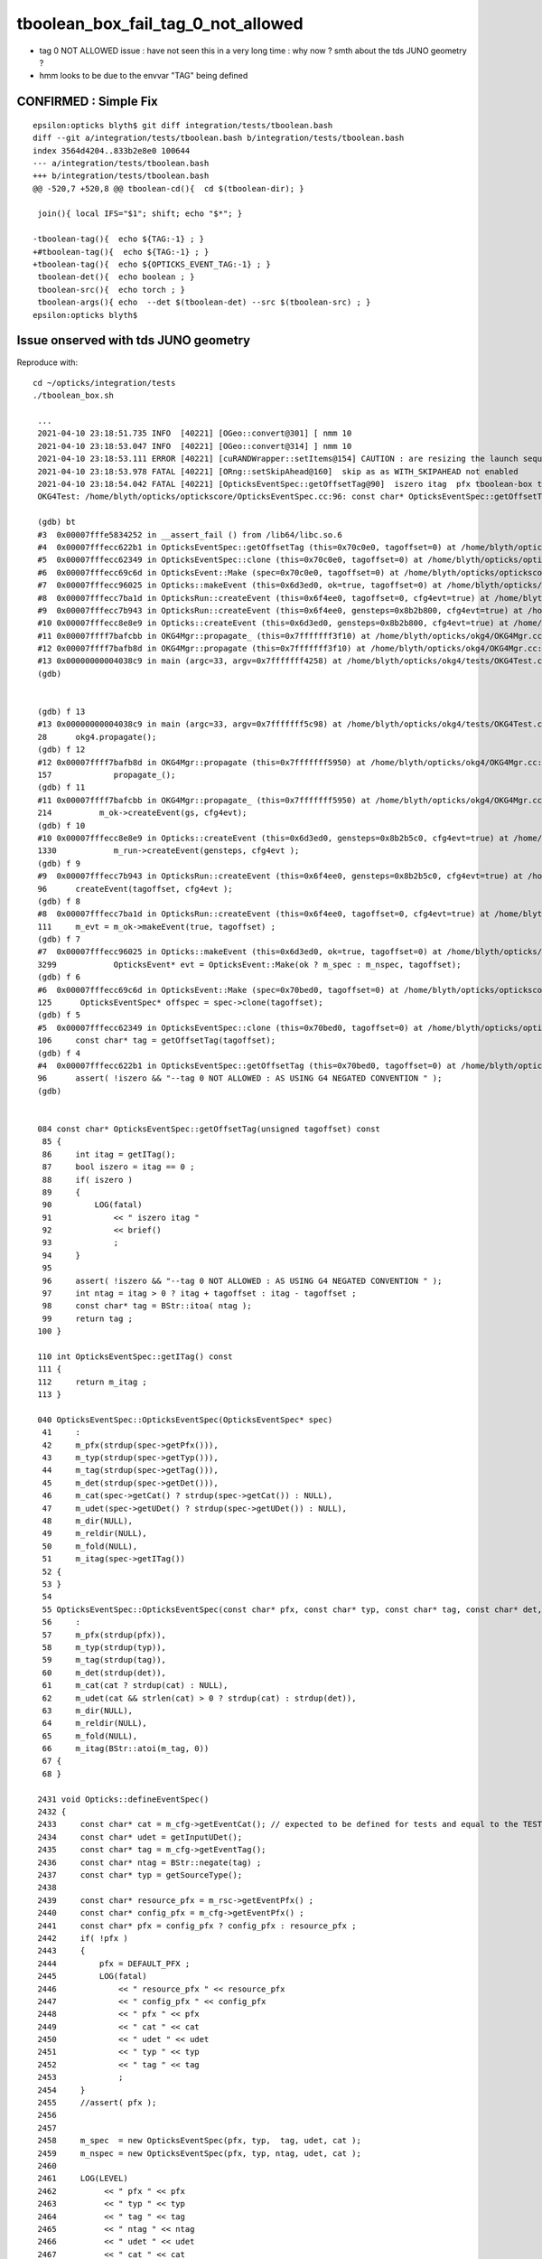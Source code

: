 tboolean_box_fail_tag_0_not_allowed
======================================

* tag 0 NOT ALLOWED issue : have not seen this in a very long time : why now ? smth about the tds JUNO geometry ?
* hmm looks to be due to the envvar "TAG" being defined  


CONFIRMED : Simple Fix
-----------------------

::

    epsilon:opticks blyth$ git diff integration/tests/tboolean.bash
    diff --git a/integration/tests/tboolean.bash b/integration/tests/tboolean.bash
    index 3564d4204..833b2e8e0 100644
    --- a/integration/tests/tboolean.bash
    +++ b/integration/tests/tboolean.bash
    @@ -520,7 +520,8 @@ tboolean-cd(){  cd $(tboolean-dir); }
     
     join(){ local IFS="$1"; shift; echo "$*"; }
     
    -tboolean-tag(){  echo ${TAG:-1} ; }
    +#tboolean-tag(){  echo ${TAG:-1} ; }
    +tboolean-tag(){  echo ${OPTICKS_EVENT_TAG:-1} ; }
     tboolean-det(){  echo boolean ; }
     tboolean-src(){  echo torch ; }
     tboolean-args(){ echo  --det $(tboolean-det) --src $(tboolean-src) ; }
    epsilon:opticks blyth$ 



Issue onserved with tds JUNO geometry
---------------------------------------

Reproduce with::

   cd ~/opticks/integration/tests
   ./tboolean_box.sh 

    ...
    2021-04-10 23:18:51.735 INFO  [40221] [OGeo::convert@301] [ nmm 10
    2021-04-10 23:18:53.047 INFO  [40221] [OGeo::convert@314] ] nmm 10
    2021-04-10 23:18:53.111 ERROR [40221] [cuRANDWrapper::setItems@154] CAUTION : are resizing the launch sequence 
    2021-04-10 23:18:53.978 FATAL [40221] [ORng::setSkipAhead@160]  skip as as WITH_SKIPAHEAD not enabled 
    2021-04-10 23:18:54.042 FATAL [40221] [OpticksEventSpec::getOffsetTag@90]  iszero itag  pfx tboolean-box typ torch tag O itag 0 det tboolean-box cat tboolean-box eng NO
    OKG4Test: /home/blyth/opticks/optickscore/OpticksEventSpec.cc:96: const char* OpticksEventSpec::getOffsetTag(unsigned int) const: Assertion `!iszero && "--tag 0 NOT ALLOWED : AS USING G4 NEGATED CONVENTION "' failed.

    (gdb) bt
    #3  0x00007fffe5834252 in __assert_fail () from /lib64/libc.so.6
    #4  0x00007fffecc622b1 in OpticksEventSpec::getOffsetTag (this=0x70c0e0, tagoffset=0) at /home/blyth/opticks/optickscore/OpticksEventSpec.cc:96
    #5  0x00007fffecc62349 in OpticksEventSpec::clone (this=0x70c0e0, tagoffset=0) at /home/blyth/opticks/optickscore/OpticksEventSpec.cc:106
    #6  0x00007fffecc69c6d in OpticksEvent::Make (spec=0x70c0e0, tagoffset=0) at /home/blyth/opticks/optickscore/OpticksEvent.cc:125
    #7  0x00007fffecc96025 in Opticks::makeEvent (this=0x6d3ed0, ok=true, tagoffset=0) at /home/blyth/opticks/optickscore/Opticks.cc:3299
    #8  0x00007fffecc7ba1d in OpticksRun::createEvent (this=0x6f4ee0, tagoffset=0, cfg4evt=true) at /home/blyth/opticks/optickscore/OpticksRun.cc:111
    #9  0x00007fffecc7b943 in OpticksRun::createEvent (this=0x6f4ee0, gensteps=0x8b2b800, cfg4evt=true) at /home/blyth/opticks/optickscore/OpticksRun.cc:96
    #10 0x00007fffecc8e8e9 in Opticks::createEvent (this=0x6d3ed0, gensteps=0x8b2b800, cfg4evt=true) at /home/blyth/opticks/optickscore/Opticks.cc:1330
    #11 0x00007ffff7bafcbb in OKG4Mgr::propagate_ (this=0x7fffffff3f10) at /home/blyth/opticks/okg4/OKG4Mgr.cc:214
    #12 0x00007ffff7bafb8d in OKG4Mgr::propagate (this=0x7fffffff3f10) at /home/blyth/opticks/okg4/OKG4Mgr.cc:157
    #13 0x00000000004038c9 in main (argc=33, argv=0x7fffffff4258) at /home/blyth/opticks/okg4/tests/OKG4Test.cc:28
    (gdb) 


    (gdb) f 13
    #13 0x00000000004038c9 in main (argc=33, argv=0x7fffffff5c98) at /home/blyth/opticks/okg4/tests/OKG4Test.cc:28
    28	    okg4.propagate();
    (gdb) f 12
    #12 0x00007ffff7bafb8d in OKG4Mgr::propagate (this=0x7fffffff5950) at /home/blyth/opticks/okg4/OKG4Mgr.cc:157
    157	            propagate_();
    (gdb) f 11
    #11 0x00007ffff7bafcbb in OKG4Mgr::propagate_ (this=0x7fffffff5950) at /home/blyth/opticks/okg4/OKG4Mgr.cc:214
    214	         m_ok->createEvent(gs, cfg4evt);
    (gdb) f 10
    #10 0x00007fffecc8e8e9 in Opticks::createEvent (this=0x6d3ed0, gensteps=0x8b2b5c0, cfg4evt=true) at /home/blyth/opticks/optickscore/Opticks.cc:1330
    1330	    m_run->createEvent(gensteps, cfg4evt );
    (gdb) f 9
    #9  0x00007fffecc7b943 in OpticksRun::createEvent (this=0x6f4ee0, gensteps=0x8b2b5c0, cfg4evt=true) at /home/blyth/opticks/optickscore/OpticksRun.cc:96
    96	    createEvent(tagoffset, cfg4evt ); 
    (gdb) f 8
    #8  0x00007fffecc7ba1d in OpticksRun::createEvent (this=0x6f4ee0, tagoffset=0, cfg4evt=true) at /home/blyth/opticks/optickscore/OpticksRun.cc:111
    111	    m_evt = m_ok->makeEvent(true, tagoffset) ;
    (gdb) f 7
    #7  0x00007fffecc96025 in Opticks::makeEvent (this=0x6d3ed0, ok=true, tagoffset=0) at /home/blyth/opticks/optickscore/Opticks.cc:3299
    3299	    OpticksEvent* evt = OpticksEvent::Make(ok ? m_spec : m_nspec, tagoffset);
    (gdb) f 6
    #6  0x00007fffecc69c6d in OpticksEvent::Make (spec=0x70bed0, tagoffset=0) at /home/blyth/opticks/optickscore/OpticksEvent.cc:125
    125	     OpticksEventSpec* offspec = spec->clone(tagoffset);
    (gdb) f 5
    #5  0x00007fffecc62349 in OpticksEventSpec::clone (this=0x70bed0, tagoffset=0) at /home/blyth/opticks/optickscore/OpticksEventSpec.cc:106
    106	    const char* tag = getOffsetTag(tagoffset);  
    (gdb) f 4
    #4  0x00007fffecc622b1 in OpticksEventSpec::getOffsetTag (this=0x70bed0, tagoffset=0) at /home/blyth/opticks/optickscore/OpticksEventSpec.cc:96
    96	    assert( !iszero && "--tag 0 NOT ALLOWED : AS USING G4 NEGATED CONVENTION " );
    (gdb) 


    084 const char* OpticksEventSpec::getOffsetTag(unsigned tagoffset) const
     85 {
     86     int itag = getITag();
     87     bool iszero = itag == 0 ;
     88     if( iszero )
     89     {
     90         LOG(fatal)
     91             << " iszero itag "
     92             << brief()
     93             ;
     94     }
     95 
     96     assert( !iszero && "--tag 0 NOT ALLOWED : AS USING G4 NEGATED CONVENTION " );
     97     int ntag = itag > 0 ? itag + tagoffset : itag - tagoffset ;
     98     const char* tag = BStr::itoa( ntag );
     99     return tag ;
    100 }

    110 int OpticksEventSpec::getITag() const
    111 {
    112     return m_itag ;
    113 }

    040 OpticksEventSpec::OpticksEventSpec(OpticksEventSpec* spec)
     41     :
     42     m_pfx(strdup(spec->getPfx())),
     43     m_typ(strdup(spec->getTyp())),
     44     m_tag(strdup(spec->getTag())),
     45     m_det(strdup(spec->getDet())),
     46     m_cat(spec->getCat() ? strdup(spec->getCat()) : NULL),
     47     m_udet(spec->getUDet() ? strdup(spec->getUDet()) : NULL),
     48     m_dir(NULL),
     49     m_reldir(NULL),
     50     m_fold(NULL),
     51     m_itag(spec->getITag())
     52 {
     53 }
     54 
     55 OpticksEventSpec::OpticksEventSpec(const char* pfx, const char* typ, const char* tag, const char* det, const char* cat)
     56     :
     57     m_pfx(strdup(pfx)),
     58     m_typ(strdup(typ)),
     59     m_tag(strdup(tag)),
     60     m_det(strdup(det)),
     61     m_cat(cat ? strdup(cat) : NULL),
     62     m_udet(cat && strlen(cat) > 0 ? strdup(cat) : strdup(det)),
     63     m_dir(NULL),
     64     m_reldir(NULL),
     65     m_fold(NULL),
     66     m_itag(BStr::atoi(m_tag, 0))
     67 {
     68 }

    2431 void Opticks::defineEventSpec()
    2432 {
    2433     const char* cat = m_cfg->getEventCat(); // expected to be defined for tests and equal to the TESTNAME from bash functions like tboolean-
    2434     const char* udet = getInputUDet();
    2435     const char* tag = m_cfg->getEventTag();
    2436     const char* ntag = BStr::negate(tag) ;
    2437     const char* typ = getSourceType();
    2438 
    2439     const char* resource_pfx = m_rsc->getEventPfx() ;
    2440     const char* config_pfx = m_cfg->getEventPfx() ;
    2441     const char* pfx = config_pfx ? config_pfx : resource_pfx ;
    2442     if( !pfx )
    2443     {
    2444         pfx = DEFAULT_PFX ;
    2445         LOG(fatal)
    2446             << " resource_pfx " << resource_pfx
    2447             << " config_pfx " << config_pfx
    2448             << " pfx " << pfx
    2449             << " cat " << cat
    2450             << " udet " << udet
    2451             << " typ " << typ
    2452             << " tag " << tag
    2453             ;
    2454     }
    2455     //assert( pfx ); 
    2456 
    2457 
    2458     m_spec  = new OpticksEventSpec(pfx, typ,  tag, udet, cat );
    2459     m_nspec = new OpticksEventSpec(pfx, typ, ntag, udet, cat );
    2460 
    2461     LOG(LEVEL)
    2462          << " pfx " << pfx
    2463          << " typ " << typ
    2464          << " tag " << tag
    2465          << " ntag " << ntag
    2466          << " udet " << udet
    2467          << " cat " << cat
    2468          ;
    2469 
    2470 }


    1515 template <class Listener>
    1516 const char* OpticksCfg<Listener>::getEventTag() const
    1517 {
    1518     return m_event_tag.empty() ? NULL : m_event_tag.c_str() ;
    1519 }
    1520 template <class Listener>
    1521 const char* OpticksCfg<Listener>::getEventCat() const
    1522 {
    1523     const char* cat_envvar_default = SSys::getenvvar("TESTNAME" , NULL );
    1524     return m_event_cat.empty() ? cat_envvar_default : m_event_cat.c_str() ;
    1525 }
    1526 template <class Listener>
    1527 const char* OpticksCfg<Listener>::getEventPfx() const
    1528 {
    1529     const char* pfx_envvar_default = SSys::getenvvar("TESTNAME" , NULL );
    1530     return m_event_pfx.empty() ? pfx_envvar_default : m_event_pfx.c_str() ;
    1531 }
    1532 



    0916    m_desc.add_options()
     917        ("tag",   boost::program_options::value<std::string>(&m_event_tag), "non zero positive integer string identifying an event" );
     918 
     919    m_desc.add_options()
     920        ("itag",   boost::program_options::value<std::string>(&m_integrated_event_tag), "integrated eventtag to load/save, used from OPG4 package" );
     921 


     756 tboolean--(){
     757 
     758     #tboolean-
     759 
     760     local msg="=== $FUNCNAME :"
     761     local cmdline=$*
     762 
     763     local stack=2180  # default
     764 
     765     local testconfig=$(tboolean-testconfig)
     766     local torchconfig=$(tboolean-torchconfig)
     767 
     768     tboolean-info
     769     [ "$testconfig" == "" ] && echo $msg no testconfig : try ${testname}- && return 255
     770 
     771     o.sh  \
     772             $cmdline \
     773             --envkey \
     774             --rendermode +global,+axis \
     775             --geocenter \
     776             --stack $stack \
     777             --eye $(tboolean-eye) \
     778             --up $(tboolean-up) \
     779             --test \
     780             --testconfig "$testconfig" \
     781             --torch \
     782             --torchconfig "$torchconfig" \
     783             --torchdbg \
     784             --tag $(tboolean-tag) \
     785             --anakey tboolean \
     786             --args \
     787             --save
     788 

     523 tboolean-tag(){  echo ${TAG:-1} ; }
     524 tboolean-det(){  echo boolean ; }
     525 tboolean-src(){  echo torch ; }
     526 tboolean-args(){ echo  --det $(tboolean-det) --src $(tboolean-src) ; }


::

    O[blyth@localhost tests]$ echo $TAG
    O


